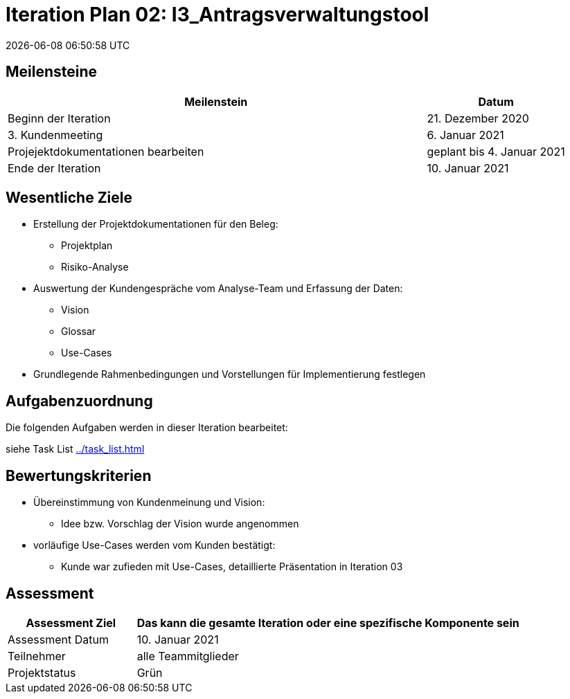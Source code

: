 = Iteration Plan 02: I3_Antragsverwaltungstool
{localdatetime}


== Meilensteine
[%header, cols="3,1"]
|===
| Meilenstein
| Datum

| Beginn der Iteration | 21. Dezember 2020
| 3. Kundenmeeting | 6. Januar 2021
|Projejektdokumentationen bearbeiten | geplant bis 4. Januar 2021
| Ende der Iteration | 10. Januar 2021
|===


== Wesentliche Ziele
* Erstellung der Projektdokumentationen für den Beleg:
** Projektplan
** Risiko-Analyse
* Auswertung der Kundengespräche vom Analyse-Team und Erfassung der Daten:
** Vision
** Glossar
** Use-Cases
* Grundlegende Rahmenbedingungen und Vorstellungen für Implementierung festlegen


== Aufgabenzuordnung

Die folgenden Aufgaben werden in dieser Iteration bearbeitet:

siehe Task List <<../task_list.adoc#>>



== Bewertungskriterien
* Übereinstimmung von Kundenmeinung und Vision: 
** Idee bzw. Vorschlag der Vision wurde angenommen 
* vorläufige Use-Cases werden vom Kunden bestätigt:
** Kunde war zufieden mit Use-Cases, detaillierte Präsentation in Iteration 03


== Assessment

[%header, cols="1,3"]
|===
| Assessment Ziel | Das kann die gesamte Iteration oder eine spezifische Komponente sein
| Assessment Datum | 10. Januar 2021
| Teilnehmer | alle Teammitglieder
| Projektstatus	| Grün 
|===

